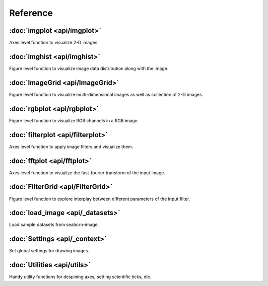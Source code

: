Reference
=========

:doc:`imgplot <api/imgplot>`
----------------------------

Axes level function to visualize 2-D images.

:doc:`imghist <api/imghist>`
----------------------------

Figure level function to visualize image data distribution along with the image.


:doc:`ImageGrid <api/ImageGrid>`
--------------------------------

Figure level function to visualize multi-dimensional images as well as collection of 2-D images.


:doc:`rgbplot <api/rgbplot>`
----------------------------

Figure level function to visualize RGB channels in a RGB image.


:doc:`filterplot <api/filterplot>`
----------------------------------

Axes level function to apply image filters and visualize them.


:doc:`fftplot <api/fftplot>`
----------------------------

Axes level function to visualize the fast-fourier transform of the input image.


:doc:`FilterGrid <api/FilterGrid>`
----------------------------------

Figure level function to explore interplay between different parameters of the input filter.


:doc:`load_image <api/_datasets>`
--------------------------------------------

Load sample datasets from seaborn-image.


:doc:`Settings <api/_context>`
--------------------------------------------

Set global settings for drawing images.


:doc:`Utilities <api/utils>`
--------------------------------------

Handy utility functions for despining axes, setting scientific ticks, etc.
